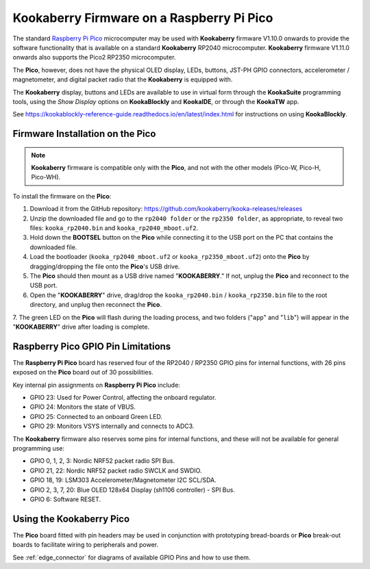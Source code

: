 Kookaberry Firmware on a Raspberry Pi Pico
==========================================

The standard `Raspberry Pi Pico <https://www.raspberrypi.com/documentation/microcontrollers/raspberry-pi-pico.html>`_ 
microcomputer may be used with **Kookaberry** firmware V1.10.0 onwards
to provide the software functionality that is available on a standard **Kookaberry** RP2040 microcomputer.
**Kookaberry** firmware V1.11.0 onwards also supports the Pico2 RP2350 microcomputer.

The **Pico**, however, does not have the physical OLED display, LEDs, buttons, JST-PH GPIO connectors, accelerometer / magnetometer, and digital packet radio
that the **Kookaberry** is equipped with.  

The **Kookaberry** display, buttons and LEDs are available to use in virtual form through the **KookaSuite** programming tools, 
using the *Show Display* options on **KookaBlockly** and **KookaIDE**, or through the **KookaTW** app.

See https://kookablockly-reference-guide.readthedocs.io/en/latest/index.html for instructions on using **KookaBlockly**.

Firmware Installation on the Pico
---------------------------------

.. note::

    **Kookaberry** firmware is compatible only with the **Pico**, and not with the other models (Pico-W, Pico-H, Pico-WH).

To install the firmware on the **Pico**:

1.	Download it from the GitHub repository: https://github.com/kookaberry/kooka-releases/releases
2.	Unzip the downloaded file and go to the ``rp2040 folder`` or the ``rp2350 folder``, as appropriate, to reveal two files: ``kooka_rp2040.bin`` and ``kooka_rp2040_mboot.uf2``.
3.	Hold down the **BOOTSEL** button on the **Pico** while connecting it to the USB port on the PC that contains the downloaded file.
4.  Load the bootloader (``kooka_rp2040_mboot.uf2`` or ``kooka_rp2350_mboot.uf2``) onto the **Pico** by dragging/dropping the file onto the **Pico**'s USB drive.  
5.  The **Pico** should then mount as a USB drive named "**KOOKABERRY**."  If not, unplug the **Pico** and reconnect to the USB port.
6.  Open the "**KOOKABERRY**" drive, drag/drop the ``kooka_rp2040.bin`` / ``kooka_rp2350.bin`` file to the root directory, and unplug then reconnect the **Pico**.
7.  The green LED on the **Pico** will flash during the loading process, and two folders ("``app``" and "``lib``") will appear in the 
"**KOOKABERRY**" drive after loading is complete.

Raspberry Pico GPIO Pin Limitations
-----------------------------------

The **Raspberry Pi Pico** board has reserved four of the RP2040 / RP2350 GPIO pins for internal functions, with 26 pins exposed on the **Pico** board out of 30 possibilities.

Key internal pin assignments on **Raspberry Pi Pico** include:

•	GPIO 23: Used for Power Control, affecting the onboard regulator.
•	GPIO 24: Monitors the state of VBUS.
•	GPIO 25: Connected to an onboard Green LED.
•	GPIO 29: Monitors VSYS internally and connects to ADC3.

The **Kookaberry** firmware also reserves some pins for internal functions, and these will not be available for general programming use:

•	GPIO 0, 1, 2, 3: Nordic NRF52 packet radio SPI Bus.
•	GPIO 21, 22: Nordic NRF52 packet radio SWCLK and SWDIO.
•	GPIO 18, 19: LSM303 Accelerometer/Magnetometer I2C SCL/SDA.
•	GPIO 2, 3, 7, 20: Blue OLED 128x64 Display (sh1106 controller) - SPI Bus.
•	GPIO 6: Software RESET.

Using the Kookaberry Pico
-------------------------

The **Pico** board fitted with pin headers may be used in conjunction with prototyping bread-boards or **Pico** break-out boards 
to facilitate wiring to peripherals and power.

See :ref:`edge_connector` for diagrams of available GPIO Pins and how to use them.

